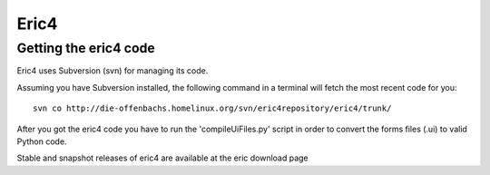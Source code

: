 ﻿
.. index::
   pair: python IDE ; Eric4
   pair: IDE ; Eric4


.. _eric_ide_4:

===========
Eric4
===========

.. seealso::

   - http://eric-ide.python-projects.org/index.html
   - http://eric-ide.python-projects.org/eric-code.html

Getting the eric4 code
=======================

Eric4 uses Subversion (svn) for managing its code.


Assuming you have Subversion installed, the following command in a terminal
will fetch the most recent code for you::

    svn co http://die-offenbachs.homelinux.org/svn/eric4repository/eric4/trunk/

After you got the eric4 code you have to run the 'compileUiFiles.py' script in
order to convert the forms files (.ui) to valid Python code.

Stable and snapshot releases of eric4 are available at the eric download page










